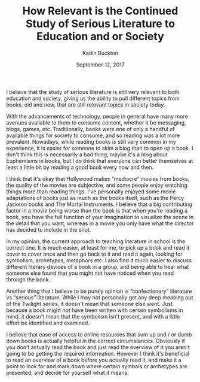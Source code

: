 #+BRAIN_PARENTS: Poetry
#+OPTIONS: toc:nil num:nil ':true todo:nil
#+TITLE: How Relevant is the Continued Study
#+TITLE: of Serious Literature to Education and or Society
#+AUTHOR: Kadin Buckton
#+DATE: September 12, 2017

# 500-650 words
   
  I believe that the study of serious literature is still very relevant to both education and society, giving us the ability to pull different topics from books, old and new, that are still relevant topics in society today. 
  
  With the advancements of technology, people in general have many more avenues available to them to consume content, whether it be messaging, blogs, games, etc. Traditionally, books were one of only a handful of available things for society to consume, and so reading was a lot more prevalent. Nowadays, while reading books is still very common in my experience, it is easier for someone to skim a blog than to open up a book. I don't think this is necessarily a bad thing, maybe it's a blog about Euphemisms in books, but I do think that everyone can better themselves at least a little bit by reading a good book every now and then.
  
  I think that it's okay that Hollywood makes "mediocre" movies from books, the quality of the movies are subjective, and some people enjoy watching things more than reading things. I've personally enjoyed some movie adaptations of books just as much as the books itself, such as the Percy Jackson books and The Mortal Instruments. I believe that a big contributing factor in a movie being worse than the book is that when you're reading a book, you have the full function of your imagination to visualize the scene in the detail that you want, whereas in a movie you only have what the director has decided to include in the shot.
  
  In my opinion, the current approach to teaching literature in school is the correct one. It is much easier, at least for me, to pick up a book and read it cover to cover once and then go back to it and read it again, looking for symbolism, archetypes, metaphors etc. I also find it much easier to discuss different literary devices of a book in a group, and being able to hear what someone else found that you might not have noticed when you read through the book.

  Another thing that I believe to be purely opinion is "confectionery" literature vs "serious" literature. While I may not personally get any deep meaning out of the Twilight series, it doesn't mean that someone else wont. Just because a book might not have been written with certain symbolisms in mind, it doesn't mean that the symbolism isn't present, and with a little effort be identified and examined.

  I believe that ease of access to online resources that sum up and / or dumb down books is actually helpful in the correct circumstances. Obviously if you don't actually read the book and just read the overview of it you aren't going to be getting the required information. However I think it's beneficial to read an overview of a book before you actually read it, and make it a point to look for and mark down where certain symbols or archetypes are presented, and decide for yourself what it means.
  
  
  
